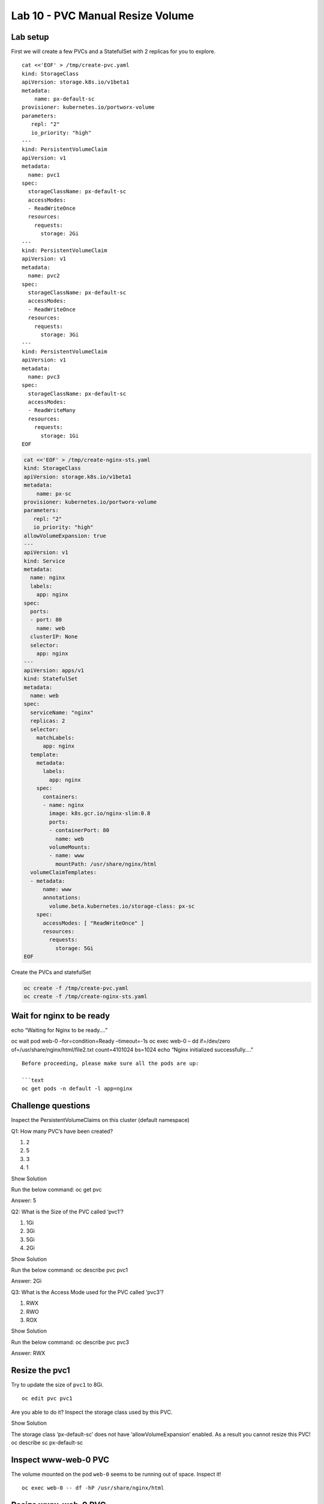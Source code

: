 =================================
Lab 10 - PVC Manual Resize Volume
=================================

Lab setup
---------

First we will create a few PVCs and a StatefulSet with 2 replicas for
you to explore.

::

   cat <<'EOF' > /tmp/create-pvc.yaml
   kind: StorageClass
   apiVersion: storage.k8s.io/v1beta1
   metadata:
       name: px-default-sc
   provisioner: kubernetes.io/portworx-volume
   parameters:
      repl: "2"
      io_priority: "high"
   ---
   kind: PersistentVolumeClaim
   apiVersion: v1
   metadata:
     name: pvc1
   spec:
     storageClassName: px-default-sc
     accessModes:
     - ReadWriteOnce
     resources:
       requests:
         storage: 2Gi
   ---
   kind: PersistentVolumeClaim
   apiVersion: v1
   metadata:
     name: pvc2
   spec:
     storageClassName: px-default-sc
     accessModes:
     - ReadWriteOnce
     resources:
       requests:
         storage: 3Gi
   ---
   kind: PersistentVolumeClaim
   apiVersion: v1
   metadata:
     name: pvc3
   spec:
     storageClassName: px-default-sc
     accessModes:
     - ReadWriteMany
     resources:
       requests:
         storage: 1Gi
   EOF

.. code:: text

   cat <<'EOF' > /tmp/create-nginx-sts.yaml
   kind: StorageClass
   apiVersion: storage.k8s.io/v1beta1
   metadata:
       name: px-sc
   provisioner: kubernetes.io/portworx-volume
   parameters:
      repl: "2"
      io_priority: "high"
   allowVolumeExpansion: true
   ---
   apiVersion: v1
   kind: Service
   metadata:
     name: nginx
     labels:
       app: nginx
   spec:
     ports:
     - port: 80
       name: web
     clusterIP: None
     selector:
       app: nginx
   ---
   apiVersion: apps/v1
   kind: StatefulSet
   metadata:
     name: web
   spec:
     serviceName: "nginx"
     replicas: 2
     selector:
       matchLabels:
         app: nginx
     template:
       metadata:
         labels:
           app: nginx
       spec:
         containers:
         - name: nginx
           image: k8s.gcr.io/nginx-slim:0.8
           ports:
           - containerPort: 80
             name: web
           volumeMounts:
           - name: www
             mountPath: /usr/share/nginx/html
     volumeClaimTemplates:
     - metadata:
         name: www
         annotations:
           volume.beta.kubernetes.io/storage-class: px-sc
       spec:
         accessModes: [ "ReadWriteOnce" ]
         resources:
           requests:
             storage: 5Gi
   EOF

Create the PVCs and statefulSet

.. code:: text

   oc create -f /tmp/create-pvc.yaml
   oc create -f /tmp/create-nginx-sts.yaml

Wait for nginx to be ready
--------------------------

echo “Waiting for Nginx to be ready….”

oc wait pod web-0 –for=condition=Ready –timeout=-1s oc exec web-0 – dd
if=/dev/zero of=/usr/share/nginx/html/file2.txt count=4101024 bs=1024
echo “Nginx initialized successfully….”

::


   Before proceeding, please make sure all the pods are up:

   ```text
   oc get pods -n default -l app=nginx

Challenge questions
-------------------

Inspect the PersistentVolumeClaims on this cluster (default namespace)

Q1: How many PVC’s have been created?

1. 2
2. 5
3. 3
4. 1

.. raw:: html

   <details>

.. raw:: html

   <summary style="color:green">

Show Solution

.. raw:: html

   </summary>

.. raw:: html

   <hr style="background-color:green">

Run the below command: oc get pvc

.. raw:: html

   <p style="color:red">

Answer: 5

.. raw:: html

   </p>

.. raw:: html

   <hr style="background-color:green">

.. raw:: html

   </details>

Q2: What is the Size of the PVC called ‘pvc1’?

1. 1Gi
2. 3Gi
3. 5Gi
4. 2Gi

.. raw:: html

   <details>

.. raw:: html

   <summary style="color:green">

Show Solution

.. raw:: html

   </summary>

.. raw:: html

   <hr style="background-color:green">

Run the below command: oc describe pvc pvc1

.. raw:: html

   <p style="color:red">

Answer: 2Gi

.. raw:: html

   </p>

.. raw:: html

   <hr style="background-color:green">

.. raw:: html

   </details>

Q3: What is the Access Mode used for the PVC called ‘pvc3’?

1. RWX
2. RWO
3. ROX

.. raw:: html

   <details>

.. raw:: html

   <summary style="color:green">

Show Solution

.. raw:: html

   </summary>

.. raw:: html

   <hr style="background-color:green">

Run the below command: oc describe pvc pvc3

.. raw:: html

   <p style="color:red">

Answer: RWX

.. raw:: html

   </p>

.. raw:: html

   <hr style="background-color:green">

.. raw:: html

   </details>

Resize the pvc1
---------------

Try to update the size of ``pvc1`` to 8Gi.

::

   oc edit pvc pvc1

Are you able to do it? Inspect the storage class used by this PVC.

.. raw:: html

   <details>

.. raw:: html

   <summary style="color:green">

Show Solution

.. raw:: html

   </summary>

.. raw:: html

   <hr style="background-color:green">

The storage class ‘px-default-sc’ does not have ‘allowVolumeExpansion’
enabled. As a result you cannot resize this PVC! oc describe sc
px-default-sc

.. raw:: html

   <hr style="background-color:green">

.. raw:: html

   </details>

Inspect www-web-0 PVC
---------------------

The volume mounted on the pod ``web-0`` seems to be running out of
space. Inspect it!

::

   oc exec web-0 -- df -hP /usr/share/nginx/html

Resize www-web-0 PVC
--------------------

Manually resize this PVC ``www-web-0`` to 8GiB.

.. raw:: html

   <details>

.. raw:: html

   <summary style="color:green">

Show Solution

.. raw:: html

   </summary>

.. raw:: html

   <hr style="background-color:green">

Edit the PVC and change the size to 8Gi: oc edit pvc www-web-0

.. raw:: html

   <hr style="background-color:green">

.. raw:: html

   </details>

Inspect www-web-0 PVC again
---------------------------

Check out the utilization of the volume after the resize.

It takes approximately 30s to complete resizing.

.. code:: text

   oc describe pvc www-web-0

Once ExpandVolume succeds, run the below command:

.. code:: text

   oc exec web-0 -- df -hP /usr/share/nginx/html

In this lab we successfully resized a PVC manually. This can be done
automatically using Autopilot. We will discuss this in the upcoming
lectures.
